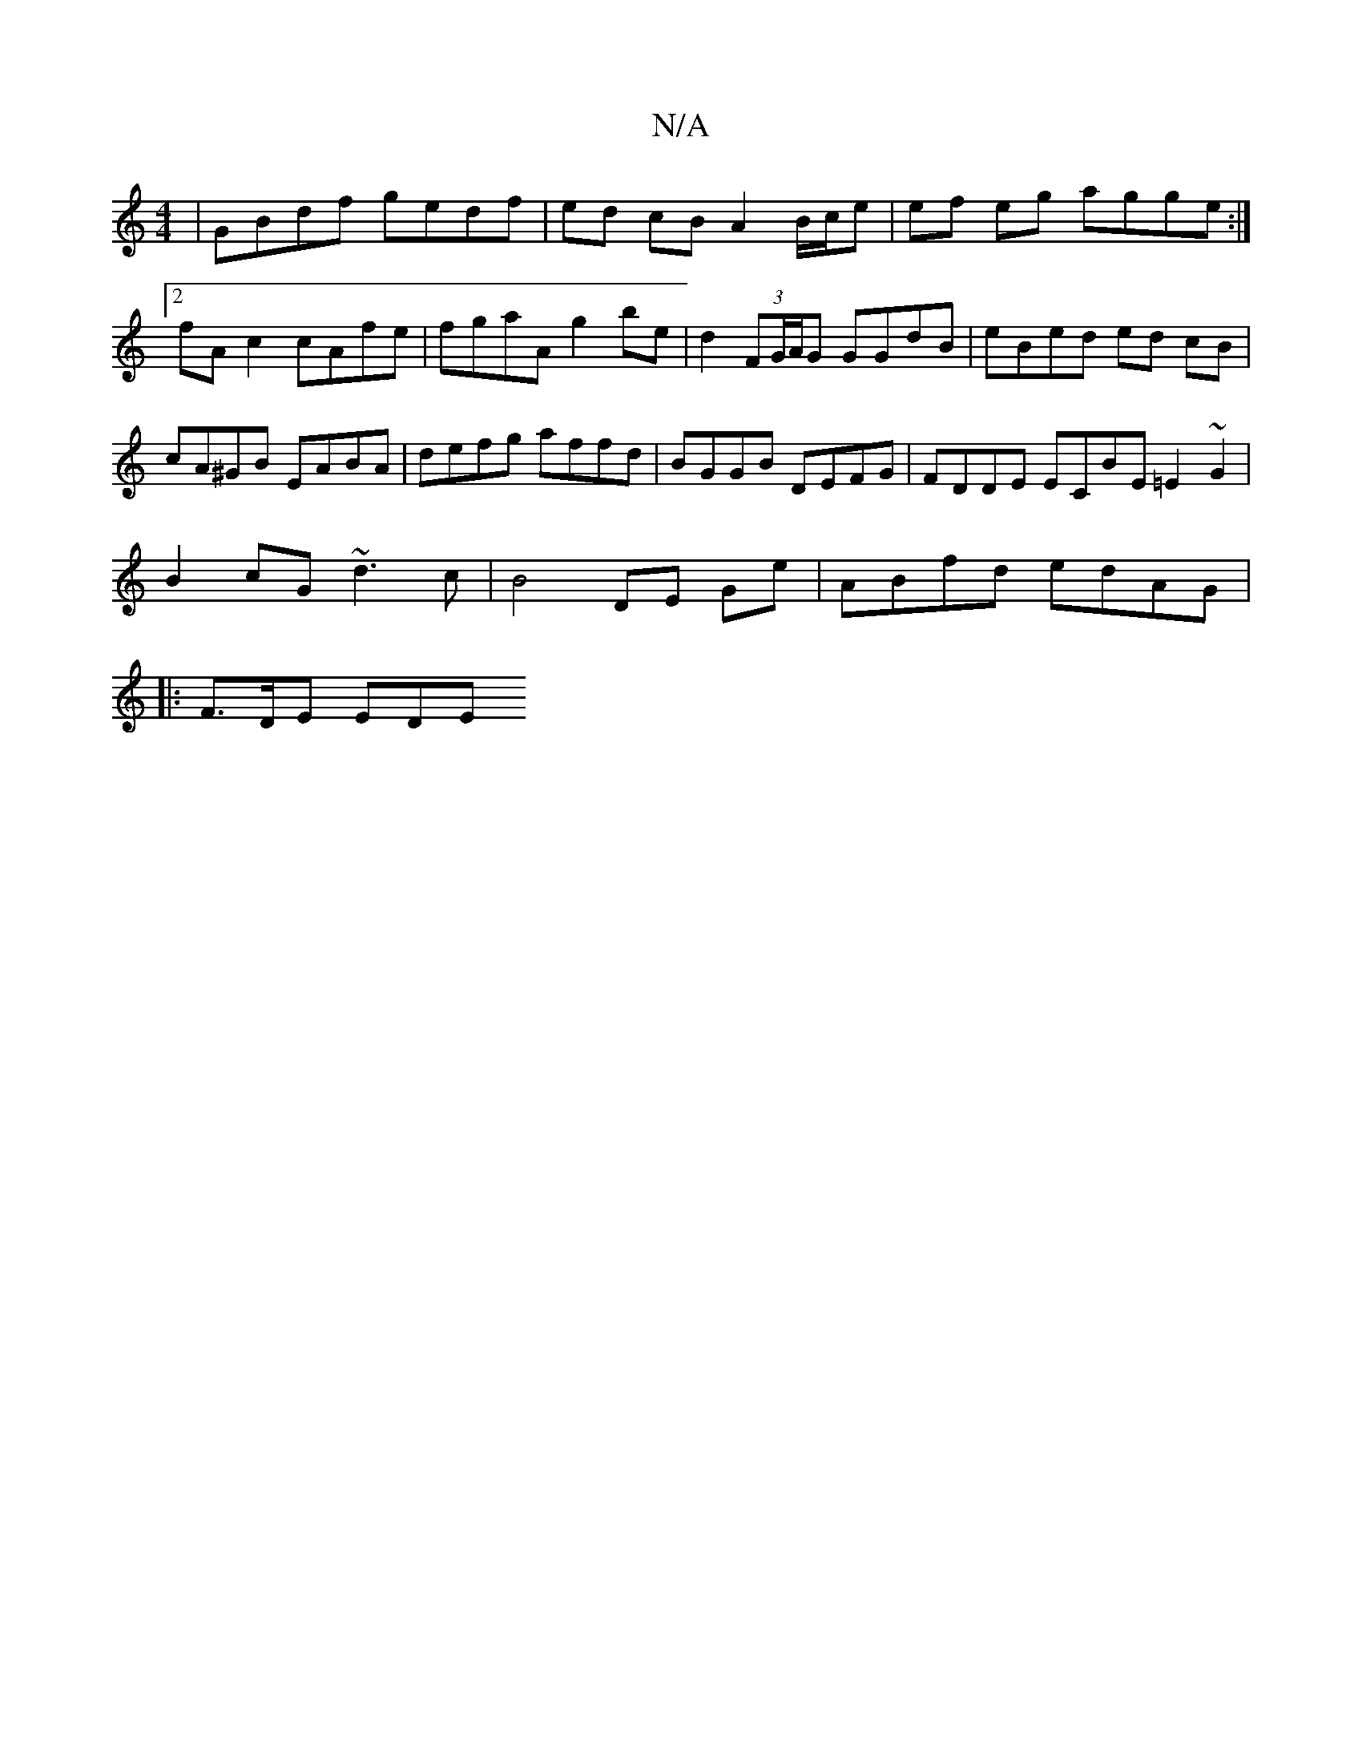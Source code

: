 X:1
T:N/A
M:4/4
R:N/A
K:Cmajor
|GBdf gedf | ed cB A2 B/c/e | ef eg agge :|2 fA c2 cAfe | fgaA g2be | d2 (3FG/A/G GGdB | eBed ed cB | cA^GB EABA | defg affd | BGGB DEFG | FDDE ECBE =E2~G2|
B2cG ~d3c|B4 DE Ge|ABfd edAG|
|:F3/D/E EDE=